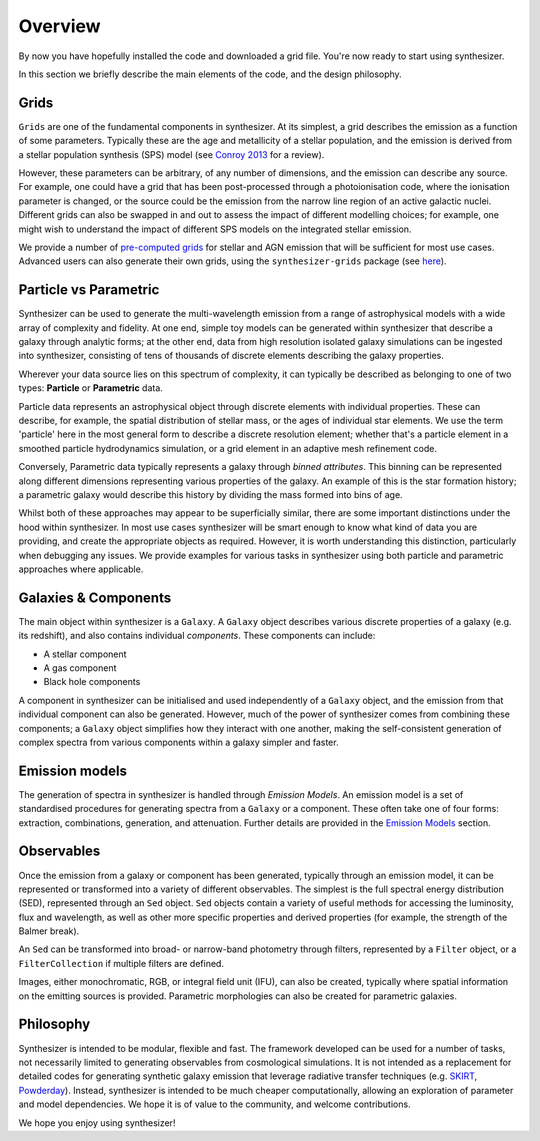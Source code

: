 Overview
========

By now you have hopefully installed the code and downloaded a grid file. You're now ready to start using synthesizer.

In this section we briefly describe the main elements of the code, and the design philosophy.

Grids
*****

``Grids`` are one of the fundamental components in synthesizer.
At its simplest, a grid describes the emission as a function of some parameters.
Typically these are the age and metallicity of a stellar population, and the emission is derived from a stellar population synthesis (SPS) model (see `Conroy 2013 <https://arxiv.org/abs/1301.7095>`_ for a review).

However, these parameters can be arbitrary, of any number of dimensions, and the emission can describe any source.
For example, one could have a grid that has been post-processed through a photoionisation code, where the ionisation parameter is changed, or the source could be the emission from the narrow line region of an active galactic nuclei.
Different grids can also be swapped in and out to assess the impact of different modelling choices; for example, one might wish to understand the impact of different SPS models on the integrated stellar emission.

We provide a number of `pre-computed grids <../grids/grids.rst>`_ for stellar and AGN emission that will be sufficient for most use cases.
Advanced users can also generate their own grids, using the ``synthesizer-grids`` package (see `here <../advanced/creating_grids.rst>`_).


Particle vs Parametric
**********************

Synthesizer can be used to generate the multi-wavelength emission from a range of astrophysical models with a wide array of complexity and fidelity.
At one end, simple toy models can be generated within synthesizer that describe a galaxy through analytic forms; at the other end, data from high resolution isolated galaxy simulations can be ingested into synthesizer, consisting of tens of thousands of discrete elements describing the galaxy properties.

Wherever your data source lies on this spectrum of complexity, it can typically be described as belonging to one of two types: **Particle** or **Parametric** data.

Particle data represents an astrophysical object through discrete elements with individual properties.
These can describe, for example, the spatial distribution of stellar mass, or the ages of individual star elements.
We use the term 'particle' here in the most general form to describe a discrete resolution element; whether that's a particle element in a smoothed particle hydrodynamics simulation, or a grid element in an adaptive mesh refinement code.

Conversely, Parametric data typically represents a galaxy through *binned attributes*.
This binning can be represented along different dimensions representing various properties of the galaxy.
An example of this is the star formation history; a parametric galaxy would describe this history by dividing the mass formed into bins of age.

Whilst both of these approaches may appear to be superficially similar, there are some important distinctions under the hood within synthesizer.
In most use cases synthesizer will be smart enough to know what kind of data you are providing, and create the appropriate objects as required.
However, it is worth understanding this distinction, particularly when debugging any issues.
We provide examples for various tasks in synthesizer using both particle and parametric approaches where applicable.

Galaxies & Components
*********************

The main object within synthesizer is a ``Galaxy``. A ``Galaxy`` object describes various discrete properties of a galaxy (e.g. its redshift), and also contains individual *components*.
These components can include:

* A stellar component
* A gas component
* Black hole components

A component in synthesizer can be initialised and used independently of a ``Galaxy`` object, and the emission from that individual component can also be generated.
However, much of the power of synthesizer comes from combining these components; a ``Galaxy`` object simplifies how they interact with one another, making the self-consistent generation of complex spectra from various components within a galaxy simpler and faster.

Emission models
***************

The generation of spectra in synthesizer is handled through *Emission Models*.
An emission model is a set of standardised procedures for generating spectra from a ``Galaxy`` or a component.
These often take one of four forms: extraction, combinations, generation, and attenuation.
Further details are provided in the 
`Emission Models <../emission_models/emission_models.rst>`_ section.

Observables
***********

Once the emission from a galaxy or component has been generated, typically through an emission model, it can be represented or transformed into a variety of different observables.
The simplest is the full spectral energy distribution (SED), represented through an ``Sed`` object.
``Sed`` objects contain a variety of useful methods for accessing the luminosity, flux and wavelength, as well as other more specific properties and derived properties (for example, the strength of the Balmer break).

An ``Sed`` can be transformed into broad- or narrow-band photometry through filters, represented by a ``Filter`` object, or a ``FilterCollection`` if multiple filters are defined. 

Images, either monochromatic, RGB, or integral field unit (IFU), can also be created, typically where spatial information on the emitting sources is provided. 
Parametric morphologies can also be created for parametric galaxies.

Philosophy
**********

Synthesizer is intended to be modular, flexible and fast.
The framework developed can be used for a number of tasks, not necessarily limited to generating observables from cosmological simulations.
It is not intended as a replacement for detailed codes for generating synthetic galaxy emission that leverage radiative transfer techniques (e.g. `SKIRT <https://skirt.ugent.be/root/_home.html>`_, `Powderday <https://powderday.readthedocs.io/en/latest/>`_).
Instead, synthesizer is intended to be much cheaper computationally, allowing an exploration of parameter and model dependencies.
We hope it is of value to the community, and welcome contributions.

We hope you enjoy using synthesizer!
